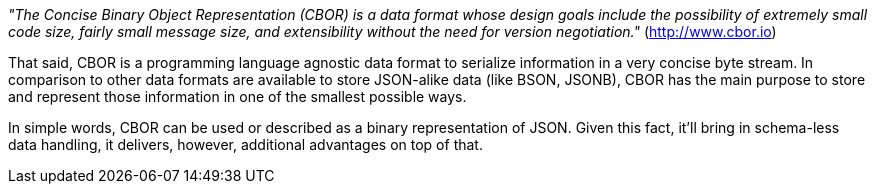 _"The Concise Binary Object Representation (CBOR) is a data format whose design goals include the possibility of extremely small code size, fairly small message size, and extensibility without the need for version negotiation."_ (http://www.cbor.io)

That said, CBOR is a programming language agnostic data format to serialize information in a very concise byte stream. In comparison to other data formats are available to store JSON-alike data (like BSON, JSONB), CBOR has the main purpose to store and represent those information in one of the smallest possible ways.

In simple words, CBOR can be used or described as a binary representation of JSON. Given this fact, it'll bring in schema-less data handling, it delivers, however, additional advantages on top of that.
